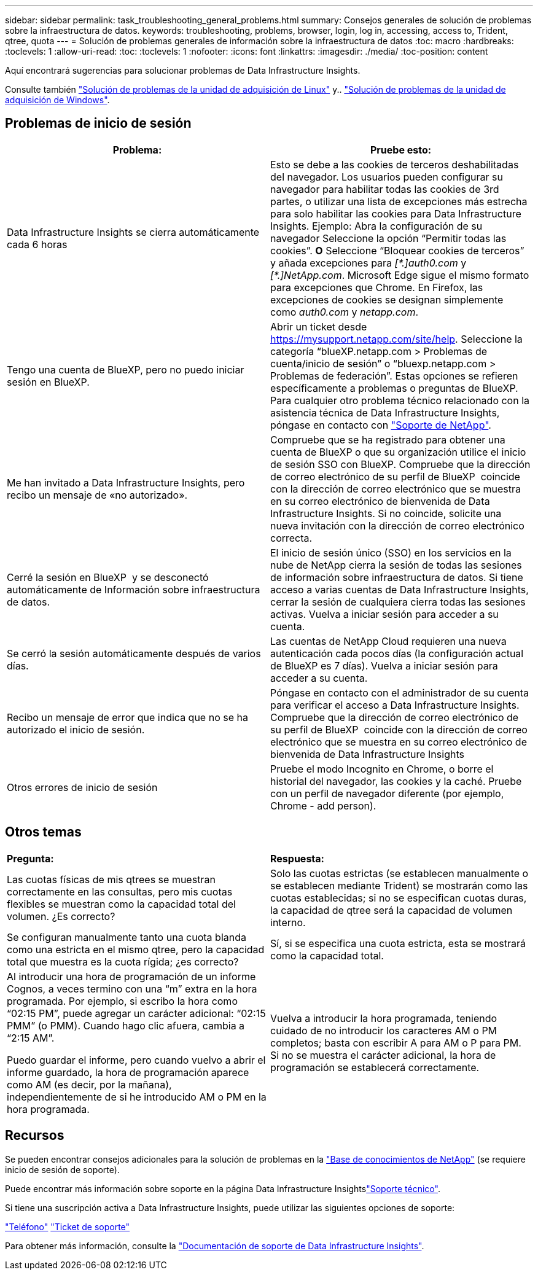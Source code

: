 ---
sidebar: sidebar 
permalink: task_troubleshooting_general_problems.html 
summary: Consejos generales de solución de problemas sobre la infraestructura de datos. 
keywords: troubleshooting, problems, browser, login, log in, accessing, access to, Trident, qtree, quota 
---
= Solución de problemas generales de información sobre la infraestructura de datos
:toc: macro
:hardbreaks:
:toclevels: 1
:allow-uri-read: 
:toc: 
:toclevels: 1
:nofooter: 
:icons: font
:linkattrs: 
:imagesdir: ./media/
:toc-position: content


[role="lead"]
Aquí encontrará sugerencias para solucionar problemas de Data Infrastructure Insights.

Consulte también link:task_troubleshooting_linux_acquisition_unit_problems.html["Solución de problemas de la unidad de adquisición de Linux"] y.. link:task_troubleshooting_windows_acquisition_unit_problems.html["Solución de problemas de la unidad de adquisición de Windows"].



== Problemas de inicio de sesión

|===
| *Problema:* | *Pruebe esto:* 


| Data Infrastructure Insights se cierra automáticamente cada 6 horas | Esto se debe a las cookies de terceros deshabilitadas del navegador. Los usuarios pueden configurar su navegador para habilitar todas las cookies de 3rd partes, o utilizar una lista de excepciones más estrecha para solo habilitar las cookies para Data Infrastructure Insights. Ejemplo: Abra la configuración de su navegador Seleccione la opción “Permitir todas las cookies”. *O* Seleccione “Bloquear cookies de terceros” y añada excepciones para _[\*.]auth0.com_ y _[*.]NetApp.com_. Microsoft Edge sigue el mismo formato para excepciones que Chrome. En Firefox, las excepciones de cookies se designan simplemente como _auth0.com_ y _netapp.com_. 


| Tengo una cuenta de BlueXP, pero no puedo iniciar sesión en BlueXP. | Abrir un ticket desde https://mysupport.netapp.com/site/help[]. Seleccione la categoría “blueXP.netapp.com > Problemas de cuenta/inicio de sesión” o “bluexp.netapp.com > Problemas de federación”. Estas opciones se refieren específicamente a problemas o preguntas de BlueXP. Para cualquier otro problema técnico relacionado con la asistencia técnica de Data Infrastructure Insights, póngase en contacto con link:concept_requesting_support.html["Soporte de NetApp"]. 


| Me han invitado a Data Infrastructure Insights, pero recibo un mensaje de «no autorizado». | Compruebe que se ha registrado para obtener una cuenta de BlueXP o que su organización utilice el inicio de sesión SSO con BlueXP. Compruebe que la dirección de correo electrónico de su perfil de BlueXP  coincide con la dirección de correo electrónico que se muestra en su correo electrónico de bienvenida de Data Infrastructure Insights. Si no coincide, solicite una nueva invitación con la dirección de correo electrónico correcta. 


| Cerré la sesión en BlueXP  y se desconectó automáticamente de Información sobre infraestructura de datos. | El inicio de sesión único (SSO) en los servicios en la nube de NetApp cierra la sesión de todas las sesiones de información sobre infraestructura de datos. Si tiene acceso a varias cuentas de Data Infrastructure Insights, cerrar la sesión de cualquiera cierra todas las sesiones activas. Vuelva a iniciar sesión para acceder a su cuenta. 


| Se cerró la sesión automáticamente después de varios días. | Las cuentas de NetApp Cloud requieren una nueva autenticación cada pocos días (la configuración actual de BlueXP es 7 días). Vuelva a iniciar sesión para acceder a su cuenta. 


| Recibo un mensaje de error que indica que no se ha autorizado el inicio de sesión. | Póngase en contacto con el administrador de su cuenta para verificar el acceso a Data Infrastructure Insights. Compruebe que la dirección de correo electrónico de su perfil de BlueXP  coincide con la dirección de correo electrónico que se muestra en su correo electrónico de bienvenida de Data Infrastructure Insights 


| Otros errores de inicio de sesión | Pruebe el modo Incognito en Chrome, o borre el historial del navegador, las cookies y la caché. Pruebe con un perfil de navegador diferente (por ejemplo, Chrome - add person). 
|===


== Otros temas

|===


| *Pregunta:* | *Respuesta:* 


| Las cuotas físicas de mis qtrees se muestran correctamente en las consultas, pero mis cuotas flexibles se muestran como la capacidad total del volumen. ¿Es correcto? | Solo las cuotas estrictas (se establecen manualmente o se establecen mediante Trident) se mostrarán como las cuotas establecidas; si no se especifican cuotas duras, la capacidad de qtree será la capacidad de volumen interno. 


| Se configuran manualmente tanto una cuota blanda como una estricta en el mismo qtree, pero la capacidad total que muestra es la cuota rígida; ¿es correcto? | Sí, si se especifica una cuota estricta, esta se mostrará como la capacidad total. 


| Al introducir una hora de programación de un informe Cognos, a veces termino con una “m” extra en la hora programada. Por ejemplo, si escribo la hora como “02:15 PM”, puede agregar un carácter adicional: “02:15 PMM” (o PMM). Cuando hago clic afuera, cambia a “2:15 AM”.

Puedo guardar el informe, pero cuando vuelvo a abrir el informe guardado, la hora de programación aparece como AM (es decir, por la mañana), independientemente de si he introducido AM o PM en la hora programada. | Vuelva a introducir la hora programada, teniendo cuidado de no introducir los caracteres AM o PM completos; basta con escribir A para AM o P para PM. Si no se muestra el carácter adicional, la hora de programación se establecerá correctamente. 
|===


== Recursos

Se pueden encontrar consejos adicionales para la solución de problemas en la link:https://kb.netapp.com/Advice_and_Troubleshooting/Cloud_Services/Cloud_Insights["Base de conocimientos de NetApp"] (se requiere inicio de sesión de soporte).

Puede encontrar más información sobre soporte en la página Data Infrastructure Insightslink:concept_requesting_support.html["Soporte técnico"].

Si tiene una suscripción activa a Data Infrastructure Insights, puede utilizar las siguientes opciones de soporte:

link:https://www.netapp.com/us/contact-us/support.aspx["Teléfono"]
link:https://mysupport.netapp.com/site/cases/mine/create?serialNumber=95001014387268156333["Ticket de soporte"]

Para obtener más información, consulte la https://docs.netapp.com/us-en/cloudinsights/concept_requesting_support.html["Documentación de soporte de Data Infrastructure Insights"].
